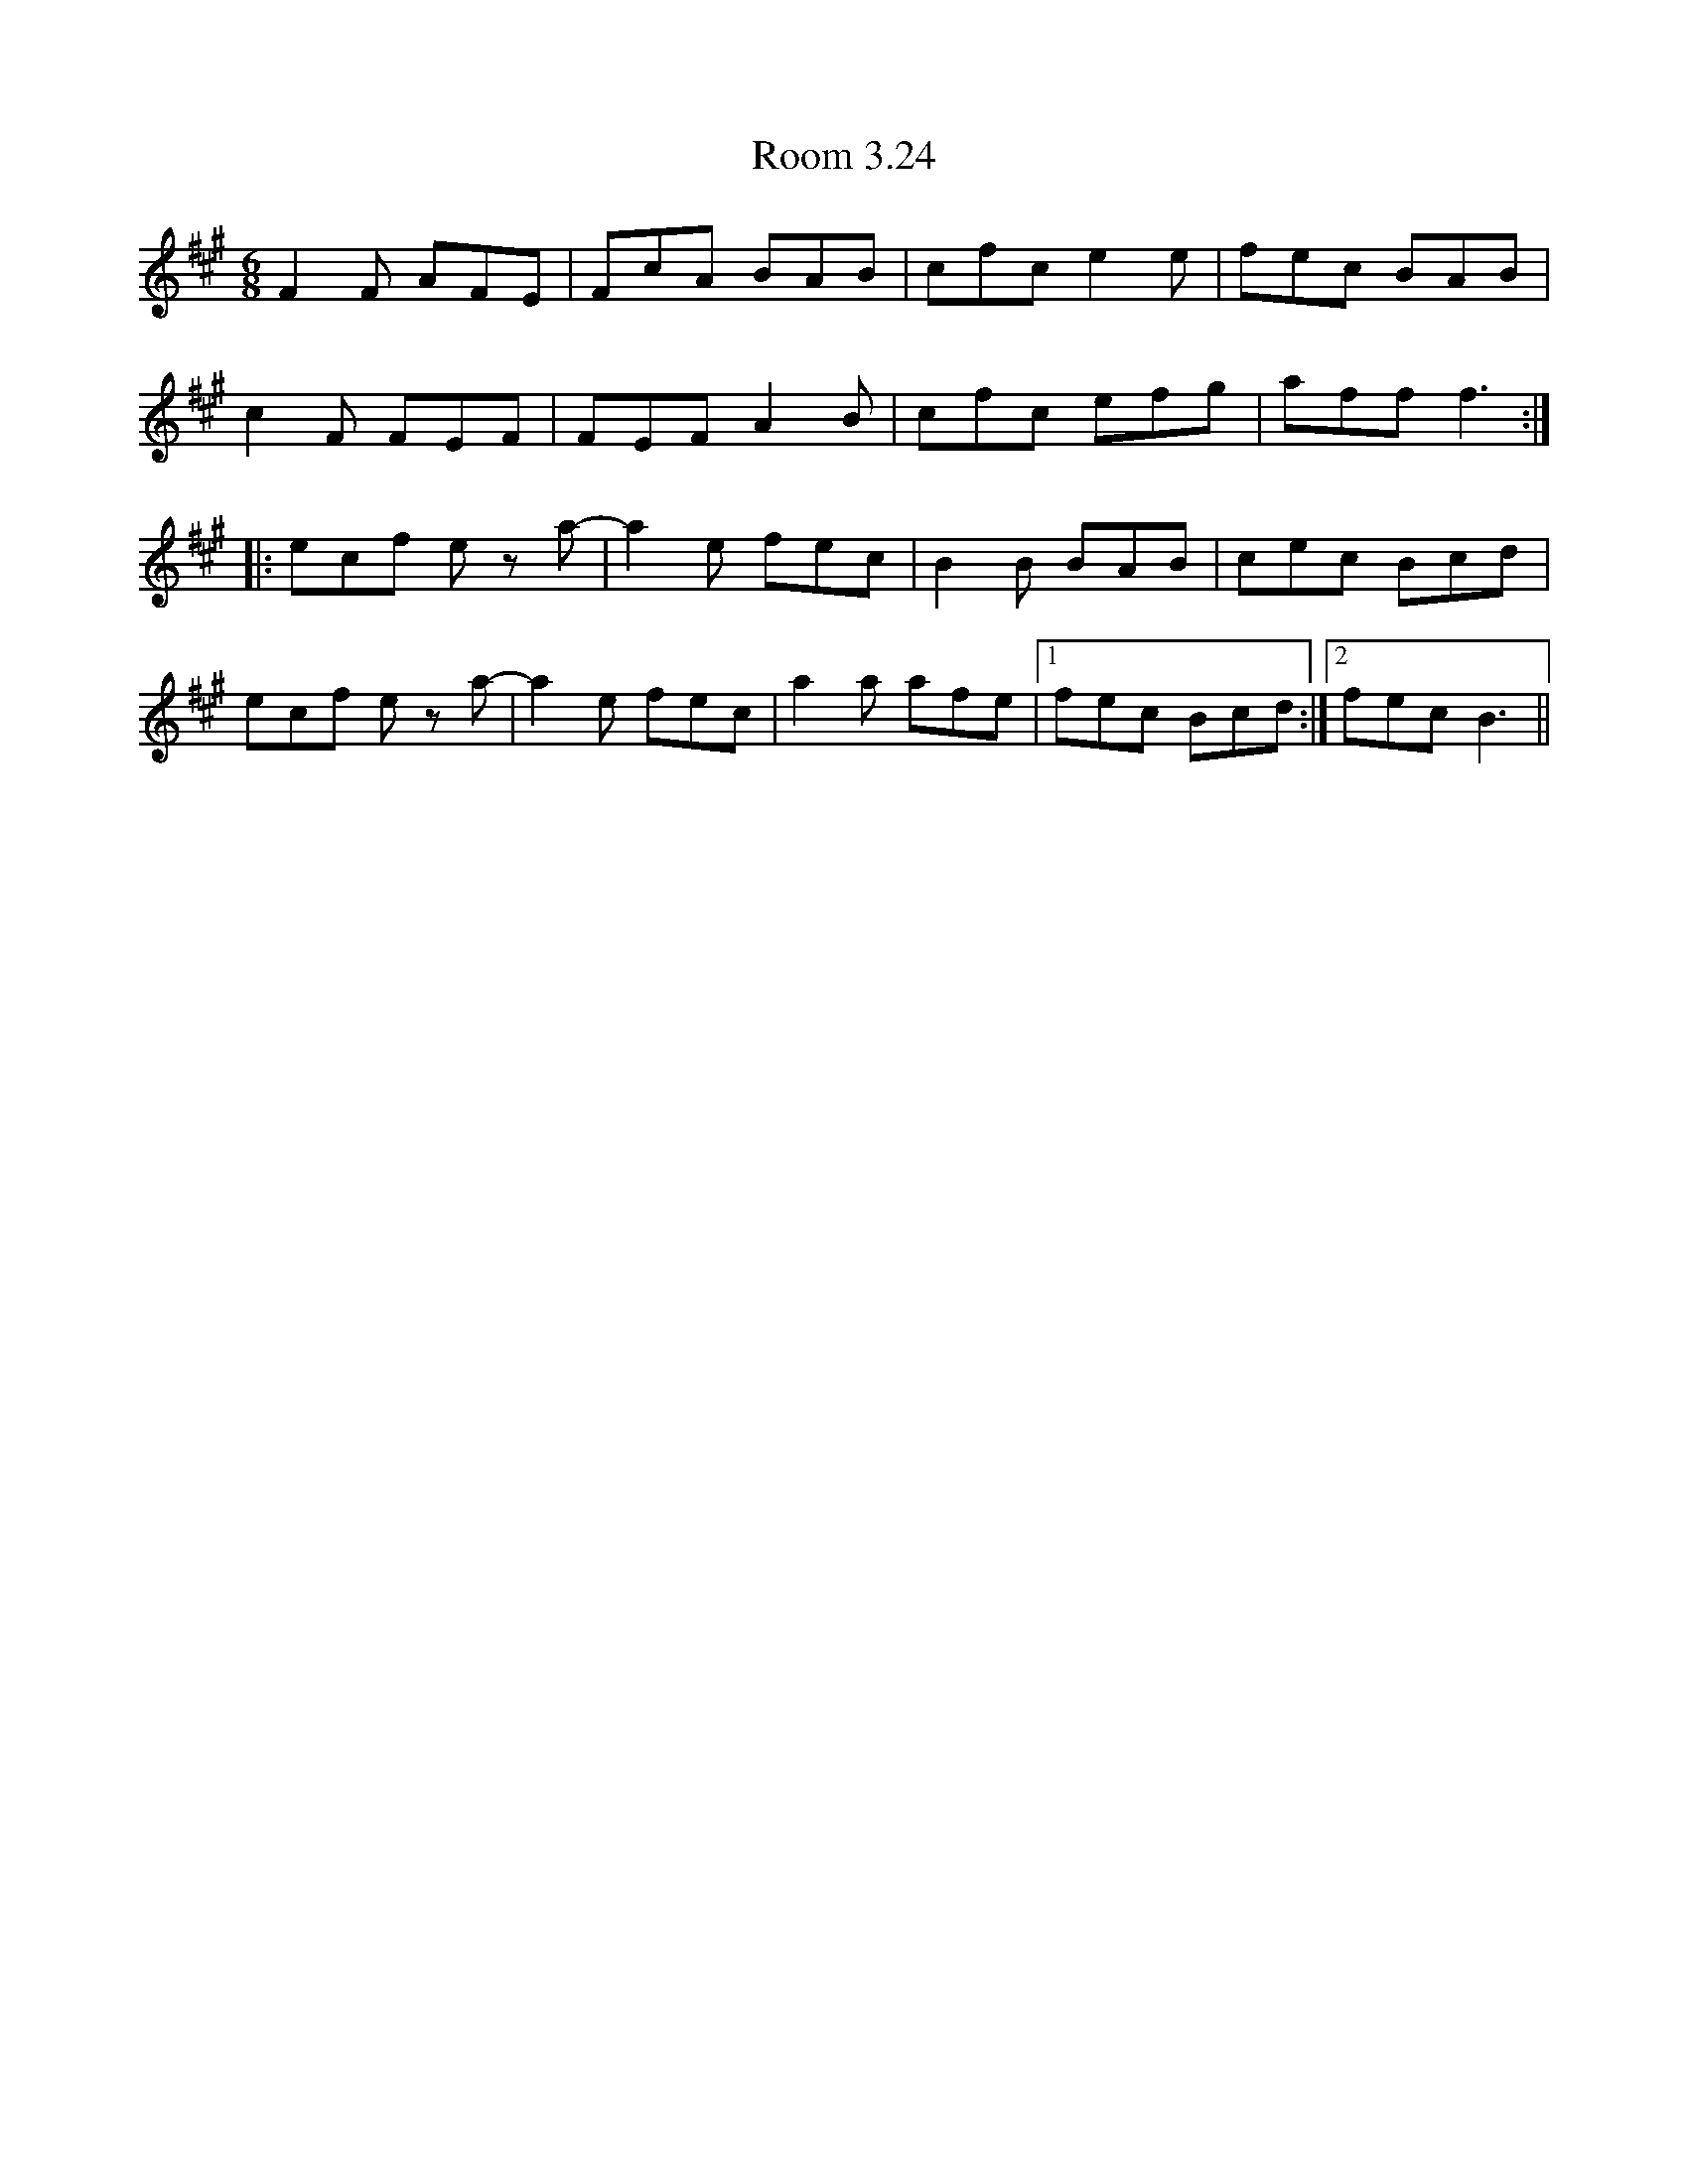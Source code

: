 X: 35184
T: Room 3.24
R: jig
M: 6/8
K: Amajor
K:F#min
F2F AFE|FcA BAB|cfc e2e|fec BAB|
c2F FEF|FEF A2B|cfc efg|aff f3:|
|:ecf e za-|a2e fec|B2B BAB|cec Bcd|
ecf e za-|a2e fec|a2a afe|1 fec Bcd:|2 fec B3||

